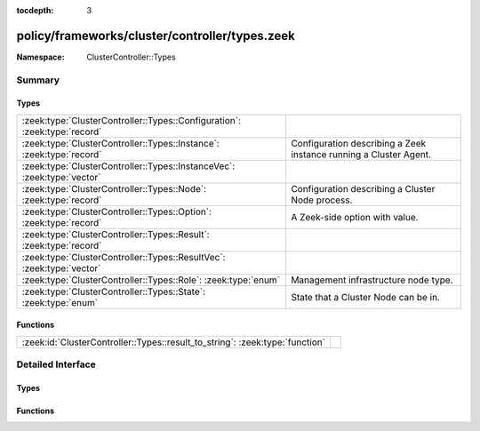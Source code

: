 :tocdepth: 3

policy/frameworks/cluster/controller/types.zeek
===============================================
.. zeek:namespace:: ClusterController::Types


:Namespace: ClusterController::Types

Summary
~~~~~~~
Types
#####
========================================================================= ==========================================================
:zeek:type:`ClusterController::Types::Configuration`: :zeek:type:`record` 
:zeek:type:`ClusterController::Types::Instance`: :zeek:type:`record`      Configuration describing a Zeek instance running a Cluster
                                                                          Agent.
:zeek:type:`ClusterController::Types::InstanceVec`: :zeek:type:`vector`   
:zeek:type:`ClusterController::Types::Node`: :zeek:type:`record`          Configuration describing a Cluster Node process.
:zeek:type:`ClusterController::Types::Option`: :zeek:type:`record`        A Zeek-side option with value.
:zeek:type:`ClusterController::Types::Result`: :zeek:type:`record`        
:zeek:type:`ClusterController::Types::ResultVec`: :zeek:type:`vector`     
:zeek:type:`ClusterController::Types::Role`: :zeek:type:`enum`            Management infrastructure node type.
:zeek:type:`ClusterController::Types::State`: :zeek:type:`enum`           State that a Cluster Node can be in.
========================================================================= ==========================================================

Functions
#########
============================================================================ =
:zeek:id:`ClusterController::Types::result_to_string`: :zeek:type:`function` 
============================================================================ =


Detailed Interface
~~~~~~~~~~~~~~~~~~
Types
#####
.. zeek:type:: ClusterController::Types::Configuration
   :source-code: policy/frameworks/cluster/controller/types.zeek 60 68

   :Type: :zeek:type:`record`

      id: :zeek:type:`string` :zeek:attr:`&default` = ``fD0qxAnfwOe`` :zeek:attr:`&optional`

      instances: :zeek:type:`set` [:zeek:type:`ClusterController::Types::Instance`] :zeek:attr:`&default` = ``{  }`` :zeek:attr:`&optional`
         The instances in the cluster.

      nodes: :zeek:type:`set` [:zeek:type:`ClusterController::Types::Node`] :zeek:attr:`&default` = ``{  }`` :zeek:attr:`&optional`
         The set of nodes in the cluster, as distributed over the instances.


.. zeek:type:: ClusterController::Types::Instance
   :source-code: policy/frameworks/cluster/controller/types.zeek 24 31

   :Type: :zeek:type:`record`

      name: :zeek:type:`string`

      host: :zeek:type:`addr`

      listen_port: :zeek:type:`port` :zeek:attr:`&optional`

   Configuration describing a Zeek instance running a Cluster
   Agent. Normally, there'll be one instance per cluster
   system: a single physical system.

.. zeek:type:: ClusterController::Types::InstanceVec
   :source-code: policy/frameworks/cluster/controller/types.zeek 33 33

   :Type: :zeek:type:`vector` of :zeek:type:`ClusterController::Types::Instance`


.. zeek:type:: ClusterController::Types::Node
   :source-code: policy/frameworks/cluster/controller/types.zeek 46 57

   :Type: :zeek:type:`record`

      name: :zeek:type:`string`

      instance: :zeek:type:`string`

      p: :zeek:type:`port`

      role: :zeek:type:`Supervisor::ClusterRole`

      state: :zeek:type:`ClusterController::Types::State`

      scripts: :zeek:type:`vector` of :zeek:type:`string` :zeek:attr:`&optional`

      options: :zeek:type:`set` [:zeek:type:`ClusterController::Types::Option`] :zeek:attr:`&optional`

      interface: :zeek:type:`string` :zeek:attr:`&optional`

      cpu_affinity: :zeek:type:`int` :zeek:attr:`&optional`

      env: :zeek:type:`table` [:zeek:type:`string`] of :zeek:type:`string` :zeek:attr:`&default` = ``{  }`` :zeek:attr:`&optional`

   Configuration describing a Cluster Node process.

.. zeek:type:: ClusterController::Types::Option
   :source-code: policy/frameworks/cluster/controller/types.zeek 16 19

   :Type: :zeek:type:`record`

      name: :zeek:type:`string`

      value: :zeek:type:`string`

   A Zeek-side option with value.

.. zeek:type:: ClusterController::Types::Result
   :source-code: policy/frameworks/cluster/controller/types.zeek 71 78

   :Type: :zeek:type:`record`

      reqid: :zeek:type:`string`

      instance: :zeek:type:`string` :zeek:attr:`&default` = ``""`` :zeek:attr:`&optional`

      success: :zeek:type:`bool` :zeek:attr:`&default` = ``T`` :zeek:attr:`&optional`

      data: :zeek:type:`any` :zeek:attr:`&optional`

      error: :zeek:type:`string` :zeek:attr:`&default` = ``""`` :zeek:attr:`&optional`

      node: :zeek:type:`string` :zeek:attr:`&optional`


.. zeek:type:: ClusterController::Types::ResultVec
   :source-code: policy/frameworks/cluster/controller/types.zeek 80 80

   :Type: :zeek:type:`vector` of :zeek:type:`ClusterController::Types::Result`


.. zeek:type:: ClusterController::Types::Role
   :source-code: policy/frameworks/cluster/controller/types.zeek 9 14

   :Type: :zeek:type:`enum`

      .. zeek:enum:: ClusterController::Types::NONE ClusterController::Types::Role

      .. zeek:enum:: ClusterController::Types::AGENT ClusterController::Types::Role

      .. zeek:enum:: ClusterController::Types::CONTROLLER ClusterController::Types::Role

   Management infrastructure node type. This intentionally does not
   include the data cluster node types (worker, logger, etc) -- those
   continue to be managed by the cluster framework.

.. zeek:type:: ClusterController::Types::State
   :source-code: policy/frameworks/cluster/controller/types.zeek 37 44

   :Type: :zeek:type:`enum`

      .. zeek:enum:: ClusterController::Types::Running ClusterController::Types::State

      .. zeek:enum:: ClusterController::Types::Stopped ClusterController::Types::State

      .. zeek:enum:: ClusterController::Types::Failed ClusterController::Types::State

      .. zeek:enum:: ClusterController::Types::Crashed ClusterController::Types::State

      .. zeek:enum:: ClusterController::Types::Unknown ClusterController::Types::State

   State that a Cluster Node can be in. State changes trigger an
   API notification (see notify_change()).

Functions
#########
.. zeek:id:: ClusterController::Types::result_to_string
   :source-code: policy/frameworks/cluster/controller/types.zeek 85 110

   :Type: :zeek:type:`function` (res: :zeek:type:`ClusterController::Types::Result`) : :zeek:type:`string`



